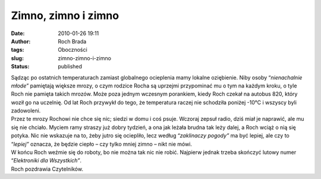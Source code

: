 Zimno, zimno i zimno
####################
:date: 2010-01-26 19:11
:author: Roch Brada
:tags: Oboczności
:slug: zimno-zimno-i-zimno
:status: published

| Sądząc po ostatnich temperaturach zamiast globalnego ocieplenia mamy lokalne oziębienie. Niby osoby “\ *nienachalnie młode”* pamiętają większe mrozy, o czym rodzice Rocha są uprzejmi przypominać mu o tym na każdym kroku, o tyle Roch nie pamięta takich mrozów. Może poza jednym wczesnym porankiem, kiedy Roch czekał na autobus 820, który woził go na uczelnię. Od lat Roch przywykł do tego, że temperatura raczej nie schodziła poniżej -10°C i wszyscy byli zadowoleni.
| Przez te mrozy Rochowi nie chce się nic; siedzi w domu i coś psuje. Wczoraj zepsuł radio, dziś miał je naprawić, ale mu się nie chciało. Myciem ramy straszy już dobry tydzień, a ona jak leżała brudna tak leży dalej, a Roch wciąż o nią się potyka. Nic nie wskazuje na to, żeby jutro się ociepliło, lecz według “\ *zaklinaczy pogody”* ma być lepiej, ale czy to “\ *lepiej”* oznacza, że będzie ciepło – czy tylko mniej zimno – nikt nie mówi.
| W końcu Roch weźmie się do roboty, bo nie można tak nic nie robić. Najpierw jednak trzeba skończyć lutowy numer “\ *Elektroniki dla Wszystkich”*.
| Roch pozdrawia Czytelników.

